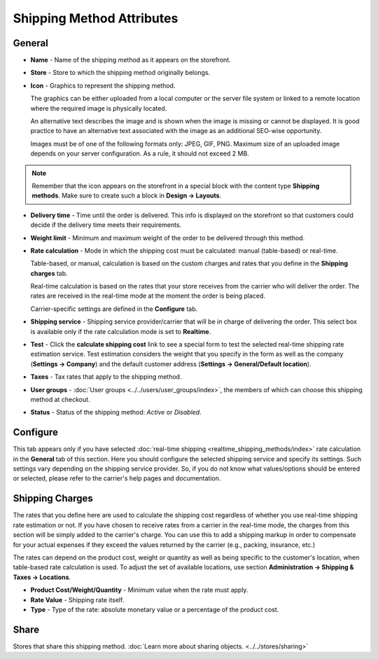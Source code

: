 **************************
Shipping Method Attributes
**************************

General
*******

*	**Name** - Name of the shipping method as it appears on the storefront.
*	**Store** - Store to which the shipping method originally belongs.
*	**Icon** - Graphics to represent the shipping method.

	The graphics can be either uploaded from a local computer or the server file system or linked to a remote location where the required image is physically located.

	An alternative text describes the image and is shown when the image is missing or cannot be displayed. It is good practice to have an alternative text associated with the image as an additional SEO-wise opportunity.

	Images must be of one of the following formats only: JPEG, GIF, PNG. Maximum size of an uploaded image depends on your server configuration. As a rule, it should not exceed 2 MB.

.. note::

	Remember that the icon appears on the storefront in a special block with the content type **Shipping methods**. Make sure to create such a block in **Design → Layouts**.

*	**Delivery time** - Time until the order is delivered. This info is displayed on the storefront so that customers could decide if the delivery time meets their requirements.
*	**Weight limit** - Minimum and maximum weight of the order to be delivered through this method.
*	**Rate calculation** - Mode in which the shipping cost must be calculated: manual (table-based) or real-time.

	Table-based, or manual, calculation is based on the custom charges and rates that you define in the **Shipping charges** tab.

	Real-time calculation is based on the rates that your store receives from the carrier who will deliver the order. The rates are received in the real-time mode at the moment the order is being placed.

	Carrier-specific settings are defined in the **Configure** tab.

*	**Shipping service** - Shipping service provider/carrier that will be in charge of delivering the order. This select box is available only if the rate calculation mode is set to **Realtime**.
*	**Test** -  Click the **calculate shipping cost** link to see a special form to test the selected real-time shipping rate estimation service. Test estimation considers the weight that you specify in the form as well as the company (**Settings → Company**) and the default customer address (**Settings → General/Default location**).
*	**Taxes** - Tax rates that apply to the shipping method.
*	**User groups** - :doc:`User groups <../../users/user_groups/index>`, the members of which can choose this shipping method at checkout.
*	**Status** - Status of the shipping method: *Active* or *Disabled*.

Configure
*********

This tab appears only if you have selected :doc:`real-time shipping <realtime_shipping_methods/index>` rate calculation in the **General** tab of this section. Here you should configure the selected shipping service and specify its settings. Such settings vary depending on the shipping service provider. So, if you do not know what values/options should be entered or selected, please refer to the carrier's help pages and documentation.

 
Shipping Charges
****************

The rates that you define here are used to calculate the shipping cost regardless of whether you use real-time shipping rate estimation or not. If you have chosen to receive rates from a carrier in the real-time mode, the charges from this section will be simply added to the carrier's charge. You can use this to add a shipping markup in order to compensate for your actual expenses if they exceed the values returned by the carrier (e.g., packing, insurance, etc.)

The rates can depend on the product cost, weight or quantity as well as being specific to the customer's location, when table-based rate calculation is used. To adjust the set of available locations, use section **Administration → Shipping & Taxes → Locations**.

.. image:: img/shipping_charges.png
    :align: center
    :alt: Shipping charges

*	**Product Cost/Weight/Quantity** - Minimum value when the rate must apply.
*	**Rate Value** - Shipping rate itself.
*	**Type** - Type of the rate: absolute monetary value or a percentage of the product cost.

Share
*****

Stores that share this shipping method. :doc:`Learn more about sharing objects. <../../stores/sharing>`
